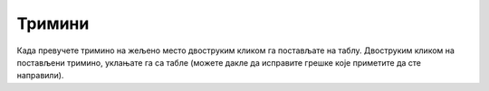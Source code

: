 Тримини
-------

.. questionnote::

   Нека је дата табла димензије :math:`8 \times 8` на којој недостаје
   једно поље. Задатак је попунити преостала 63 поља триминима
   (облицима који се добију када се из квадрата димензије :math:`8
   \times 8` избаци једно поље).

.. image:: ../../_images/rekurzija/Trimini0.png
   :width: 300px
   :align: center


Када превучете тримино на жељено место двоструким кликом га постављате
на таблу. Двоструким кликом на постављени тримино, уклањате га са
табле (можете дакле да исправите грешке које приметите да сте
направили).
           
.. activecode:: trimini
   :nocodelens:
   :enablecopy:
   :modaloutput:
   :includesrc: _src/rekurzija/trimini.py
